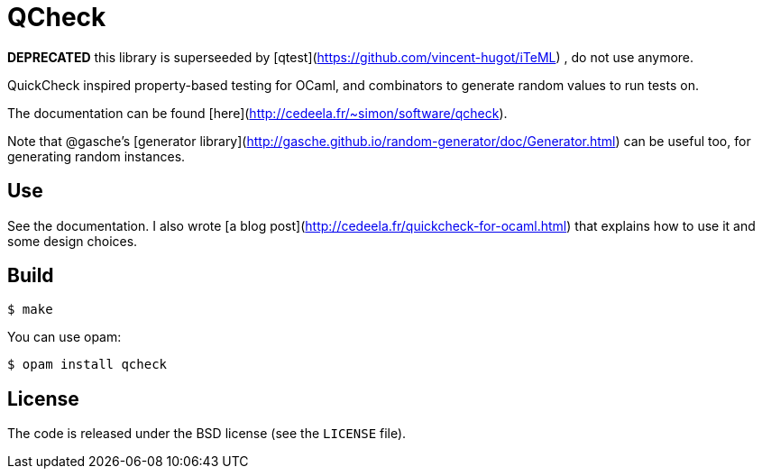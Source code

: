 QCheck
======

**DEPRECATED** this library is superseeded
  by [qtest](https://github.com/vincent-hugot/iTeML)
  , do not use anymore.

QuickCheck inspired property-based testing for OCaml, and combinators to
generate random values to run tests on.

The documentation can be found [here](http://cedeela.fr/~simon/software/qcheck).

Note that @gasche's [generator library](http://gasche.github.io/random-generator/doc/Generator.html)
can be useful too, for generating random instances.

## Use

See the documentation. I also wrote
[a blog post](http://cedeela.fr/quickcheck-for-ocaml.html) that explains
how to use it and some design choices.

## Build

    $ make

You can use opam:

    $ opam install qcheck

## License

The code is released under the BSD license (see the `LICENSE` file).
